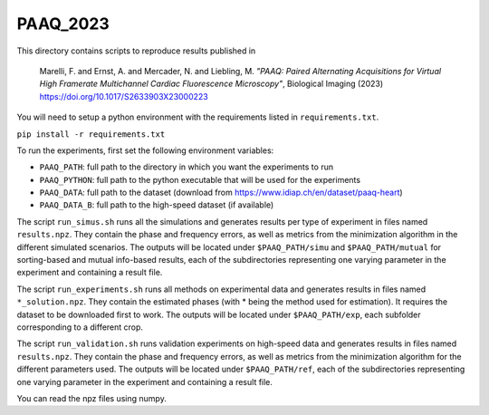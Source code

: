 PAAQ_2023
---------

This directory contains scripts to reproduce results published in 

    Marelli, F. and Ernst, A. and Mercader, N. and Liebling, M. *"PAAQ: Paired
    Alternating Acquisitions for Virtual High Framerate Multichannel Cardiac
    Fluorescence Microscopy"*, Biological Imaging (2023) 
    https://doi.org/10.1017/S2633903X23000223

You will need to setup a python environment with the requirements listed in
``requirements.txt``.

``pip install -r requirements.txt``

To run the experiments, first set the following environment variables:

* ``PAAQ_PATH``: full path to the directory in which you want the experiments to run
* ``PAAQ_PYTHON``: full path to the python executable that will be used for the experiments
* ``PAAQ_DATA``: full path to the dataset (download from https://www.idiap.ch/en/dataset/paaq-heart)
* ``PAAQ_DATA_B``: full path to the high-speed dataset (if available)
  
The script ``run_simus.sh`` runs all the simulations and generates results per type of experiment in files named ``results.npz``. They contain the phase and frequency errors, as well as metrics from the minimization algorithm in the different simulated scenarios. The outputs will be located under ``$PAAQ_PATH/simu`` and ``$PAAQ_PATH/mutual`` for sorting-based and mutual info-based results, each of the subdirectories representing one varying parameter in the experiment and containing a result file.

The script ``run_experiments.sh`` runs all methods on experimental data and generates results in files named ``*_solution.npz``. They contain the estimated phases (with * being the method used for estimation). It requires the dataset to be downloaded first to work. The outputs will be located under ``$PAAQ_PATH/exp``, each subfolder corresponding to a different crop.

The script ``run_validation.sh`` runs validation experiments on high-speed data and generates results in files named ``results.npz``. They contain the phase and frequency errors, as well as metrics from the minimization algorithm for the different parameters used. The outputs will be located under ``$PAAQ_PATH/ref``, each of the subdirectories representing one varying parameter in the experiment and containing a result file.

You can read the npz files using numpy.